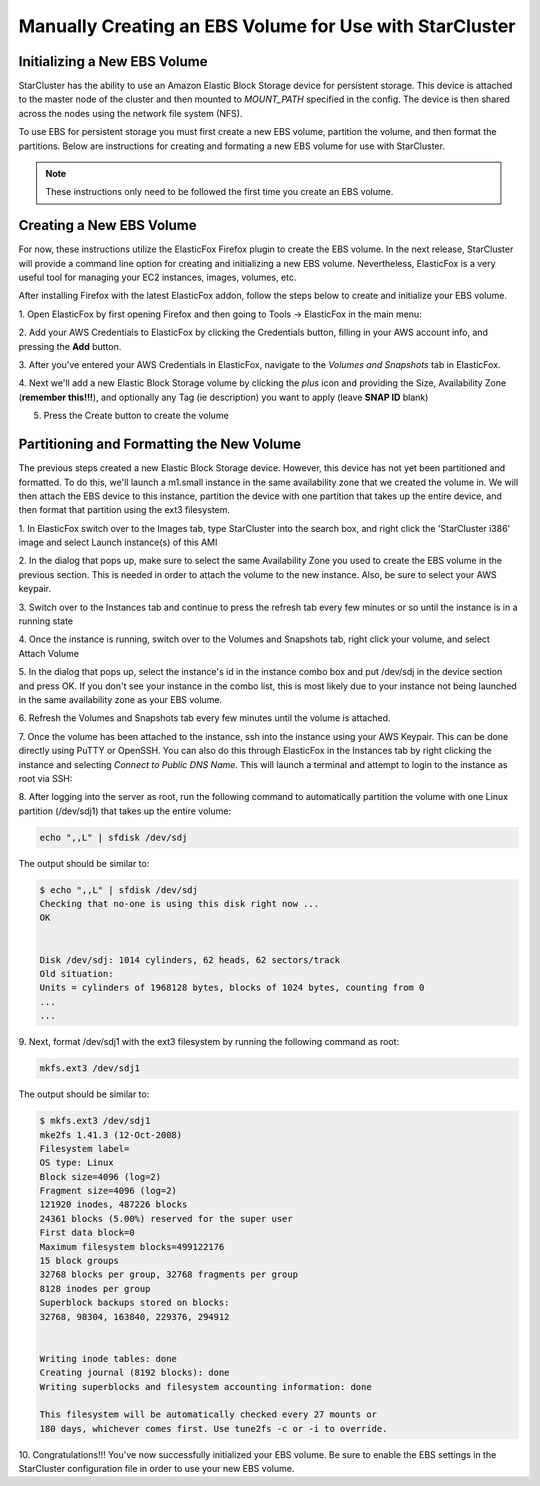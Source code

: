 Manually Creating an EBS Volume for Use with StarCluster
========================================================
Initializing a New EBS Volume
-----------------------------
StarCluster has the ability to use an Amazon Elastic Block Storage device for 
persistent storage. This device is attached to the master node of the cluster and
then mounted to *MOUNT_PATH* specified in the config.  The device is then shared 
across the nodes using the network file system (NFS).

To use EBS for persistent storage you must first create a new EBS volume, 
partition the volume, and then format the partitions. Below are instructions 
for creating and formating a new EBS volume for use with StarCluster.

.. note::

    These instructions only need to be followed the first time you create an EBS volume.

Creating a New EBS Volume
-------------------------
For now, these instructions utilize the ElasticFox Firefox plugin to create 
the EBS volume. In the next release, StarCluster will provide a command line 
option for creating and initializing a new EBS volume. Nevertheless, ElasticFox 
is a very useful tool for managing your EC2 instances, images, volumes, etc.

After installing Firefox with the latest ElasticFox addon, follow the steps 
below to create and initialize your EBS volume.

1. Open ElasticFox by first opening Firefox and then going to Tools -> ElasticFox 
in the main menu: 

.. image:: ../_static/openelasticfox.png 

2. Add your AWS Credentials to ElasticFox by clicking the Credentials button, 
filling in your AWS account info, and pressing the **Add** button. 

.. image:: ../_static/setupaccount.png 

3. After you've entered your AWS Credentials in ElasticFox, navigate to the 
*Volumes and Snapshots* tab in ElasticFox.

.. image:: ../_static/volumesandsnapshots.png 

4. Next we'll add a new Elastic Block Storage volume by clicking the *plus* icon and 
providing the Size, Availability Zone (**remember this!!!**), and optionally any 
Tag (ie description) you want to apply (leave **SNAP ID** blank)

.. image:: ../_static/createvolume.png 

5. Press the Create button to create the volume

Partitioning and Formatting the New Volume
------------------------------------------
The previous steps created a new Elastic Block Storage device. However, this device 
has not yet been partitioned and formatted. To do this, we'll launch a m1.small instance 
in the same availability zone that we created the volume in. We will then attach the EBS 
device to this instance, partition the device with one partition that takes up the entire 
device, and then format that partition using the ext3 filesystem.

1. In ElasticFox switch over to the Images tab, type StarCluster into the search 
box, and right click the 'StarCluster i386' image and select Launch instance(s) 
of this AMI 

.. image:: ../_static/launchstarclusterami.png

2. In the dialog that pops up, make sure to select the same Availability Zone you 
used to create the EBS volume in the previous section. This is needed in order to 
attach the volume to the new instance. Also, be sure to select your AWS keypair.

.. image:: ../_static/launchinstancedialog.png

3. Switch over to the Instances tab and continue to press the refresh tab every 
few minutes or so until the instance is in a running state 

.. image:: ../_static/runninginstance.png

4. Once the instance is running, switch over to the Volumes and Snapshots tab, 
right click your volume, and select Attach Volume

.. image:: ../_static/attachvolume.png

5. In the dialog that pops up, select the instance's id in the instance combo box 
and put /dev/sdj in the device section and press OK. If you don't see your instance 
in the combo list, this is most likely due to your instance not being launched in the 
same availability zone as your EBS volume. 

.. image:: ../_static/attachdialog.png

6. Refresh the Volumes and Snapshots tab every few minutes until the volume is 
attached.

7. Once the volume has been attached to the instance, ssh into the instance using 
your AWS Keypair. This can be done directly using PuTTY or OpenSSH. You can also 
do this through ElasticFox in the Instances tab by right clicking the instance and 
selecting *Connect to Public DNS Name*. This will launch a terminal and attempt to 
login to the instance as root via SSH: 

.. image:: ../_static/connecttoinstance.png

8. After logging into the server as root, run the following command to 
automatically partition the volume with one Linux partition (/dev/sdj1) that takes
up the entire volume:

.. code-block:: none

        echo ",,L" | sfdisk /dev/sdj

The output should be similar to:

.. code-block:: none

        $ echo ",,L" | sfdisk /dev/sdj
        Checking that no-one is using this disk right now ...
        OK


        Disk /dev/sdj: 1014 cylinders, 62 heads, 62 sectors/track
        Old situation:
        Units = cylinders of 1968128 bytes, blocks of 1024 bytes, counting from 0
        ...
        ...

9. Next, format /dev/sdj1 with the ext3 filesystem by running the following 
command as root:

.. code-block:: none

        mkfs.ext3 /dev/sdj1

The output should be similar to:

.. code-block:: none

        $ mkfs.ext3 /dev/sdj1
        mke2fs 1.41.3 (12-Oct-2008)
        Filesystem label=
        OS type: Linux
        Block size=4096 (log=2)
        Fragment size=4096 (log=2)
        121920 inodes, 487226 blocks
        24361 blocks (5.00%) reserved for the super user
        First data block=0
        Maximum filesystem blocks=499122176
        15 block groups
        32768 blocks per group, 32768 fragments per group
        8128 inodes per group
        Superblock backups stored on blocks:
        32768, 98304, 163840, 229376, 294912


        Writing inode tables: done
        Creating journal (8192 blocks): done
        Writing superblocks and filesystem accounting information: done

        This filesystem will be automatically checked every 27 mounts or
        180 days, whichever comes first. Use tune2fs -c or -i to override.

10. Congratulations!!! You've now successfully initialized your EBS volume. Be 
sure to enable the EBS settings in the StarCluster configuration file in order 
to use your new EBS volume.
